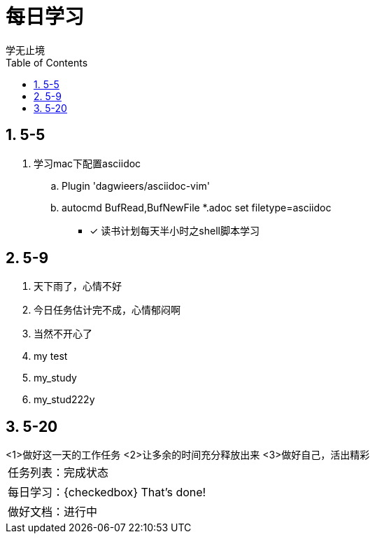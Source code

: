 = 每日学习
学无止境
:toc:
:toclevels: 4
:toc-position: left
:source-highlighter: pygments
:icons: font
:sectnums:

== 5-5

. 学习mac下配置asciidoc
.. Plugin 'dagwieers/asciidoc-vim' 
.. autocmd BufRead,BufNewFile *.adoc set filetype=asciidoc
- [*] 读书计划每天半小时之shell脚本学习

== 5-9
. 天下雨了，心情不好
. 今日任务估计完不成，心情郁闷啊
. 当然不开心了
. my test
. my_study
. my_stud222y

== 5-20

.过好这一天

++++
<1>做好这一天的工作任务
<2>让多余的时间充分释放出来
<3>做好自己，活出精彩
++++

:===
 任务列表：完成状态
 每日学习：{checkedbox} That's done!
 做好文档：进行中
:===
++++


